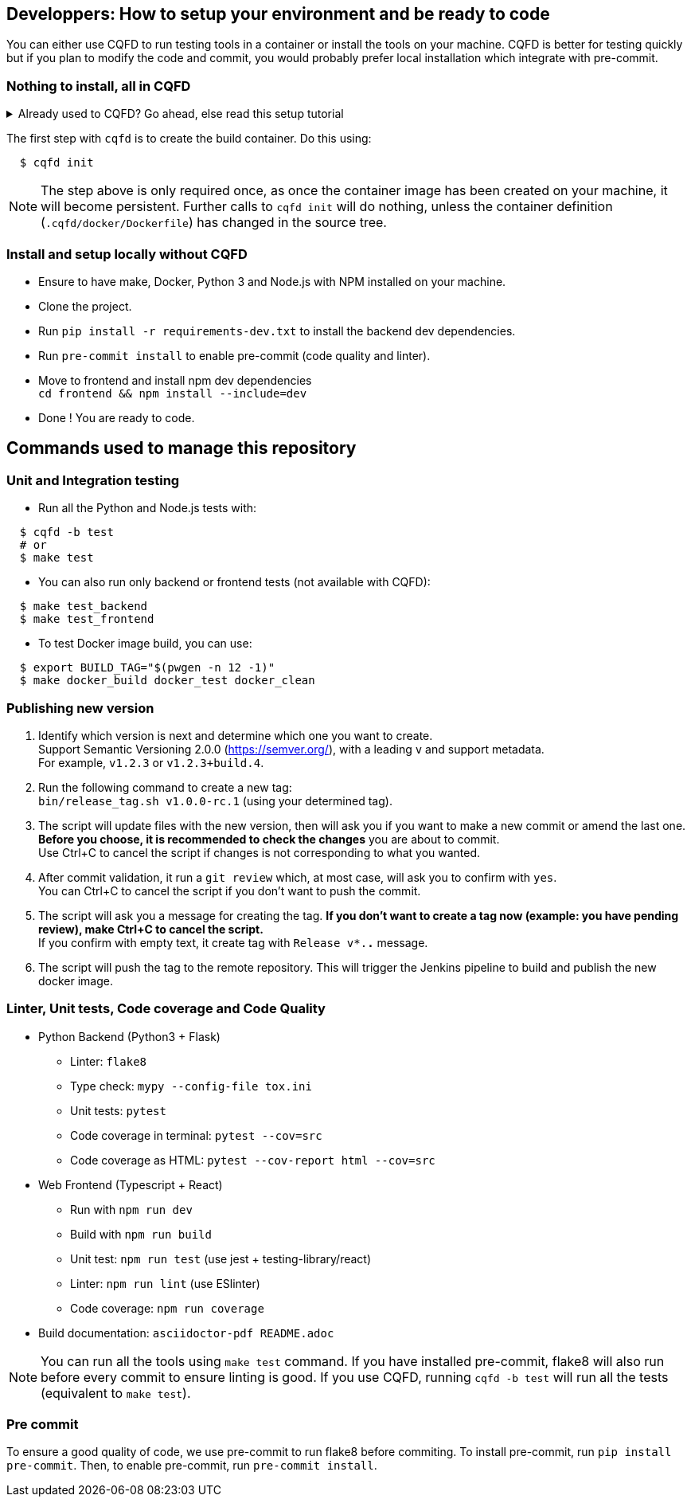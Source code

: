 == Developpers: How to setup your environment and be ready to code

You can either use CQFD to run testing tools in a container or install the tools on your machine.
CQFD is better for testing quickly but if you plan to modify the code and commit,
you would probably prefer local installation which integrate with pre-commit.

=== Nothing to install, all in CQFD

.Already used to CQFD? Go ahead, else read this setup tutorial
[%collapsible]
====

* Install Docker by following the official
  documentation: https://docs.docker.com/engine/install/

Make sure that Docker does not require `sudo`.

Please use the following commands to add your user account to the `docker`
group:

[bash]
----
  $ sudo groupadd docker
  $ sudo usermod -aG docker $USER
----

Log out and log back in, so that your group membership can be re-evaluated.

* Install cqfd:

[bash]
----
  $ git clone https://github.com/savoirfairelinux/cqfd.git
  $ cd cqfd
  $ sudo make install
----

The project page on GitHub (https://github.com/savoirfairelinux/cqfd[link])
contains detailed information on usage and installation.

====

The first step with `cqfd` is to create the build container. Do this using:

[bash]
----
  $ cqfd init
----

NOTE: The step above is only required once, as once the container image has been
created on your machine, it will become persistent. Further calls to `cqfd init`
will do nothing, unless the container definition (`.cqfd/docker/Dockerfile`) has
changed in the source tree.

=== Install and setup locally without CQFD

- Ensure to have make, Docker, Python 3 and Node.js with NPM installed on your machine.
- Clone the project.
- Run `pip install -r requirements-dev.txt` to install the backend dev dependencies.
- Run `pre-commit install` to enable pre-commit (code quality and linter).
- Move to frontend and install npm dev dependencies +
`cd frontend && npm install --include=dev`
- Done ! You are ready to code.

== Commands used to manage this repository

=== Unit and Integration testing

* Run all the Python and Node.js tests with:

[bash]
----
  $ cqfd -b test
  # or
  $ make test
----

* You can also run only backend or frontend tests (not available with CQFD):

[bash]
----
  $ make test_backend
  $ make test_frontend
----

* To test Docker image build, you can use:

----
  $ export BUILD_TAG="$(pwgen -n 12 -1)"
  $ make docker_build docker_test docker_clean
----

=== Publishing new version

1. Identify which version is next and determine which one you want to create. +
Support Semantic Versioning 2.0.0 (https://semver.org/), with a leading `v` and support metadata. +
For example, `v1.2.3` or `v1.2.3+build.4`.

2. Run the following command to create a new tag: +
`bin/release_tag.sh v1.0.0-rc.1` (using your determined tag).

3. The script will update files with the new version, then will ask you if you want to make a new commit or amend the last one. +
**Before you choose, it is recommended to check the changes** you are about to commit. +
Use Ctrl+C to cancel the script if changes is not corresponding to what you wanted.

4. After commit validation, it run a `git review` which, at most case, will ask you to confirm with `yes`. +
You can Ctrl+C to cancel the script if you don't want to push the commit.

5. The script will ask you a message for creating the tag.
**If you don't want to create a tag now (example: you have pending review), make Ctrl+C to cancel the script.** +
If you confirm with empty text, it create tag with `Release v*.*.*` message.

6. The script will push the tag to the remote repository. This will trigger the Jenkins pipeline to build and publish the new docker image.

=== Linter, Unit tests, Code coverage and Code Quality

* Python Backend (Python3 + Flask)
** Linter: `flake8`
** Type check: `mypy --config-file tox.ini`
** Unit tests: `pytest`
** Code coverage in terminal: `pytest --cov=src`
** Code coverage as HTML: `pytest --cov-report html --cov=src`
* Web Frontend (Typescript + React)
** Run with `npm run dev`
** Build with `npm run build`
** Unit test: `npm run test` (use jest + testing-library/react)
** Linter: `npm run lint` (use ESlinter)
** Code coverage: `npm run coverage`
* Build documentation: `asciidoctor-pdf README.adoc`

NOTE: You can run all the tools using `make test` command. If you have installed pre-commit,
flake8 will also run before every commit to ensure linting is good.
If you use CQFD, running `cqfd -b test` will run all the tests (equivalent to `make test`).

=== Pre commit

To ensure a good quality of code, we use pre-commit to run flake8 before commiting.
To install pre-commit, run `pip install pre-commit`.
Then, to enable pre-commit, run `pre-commit install`.
